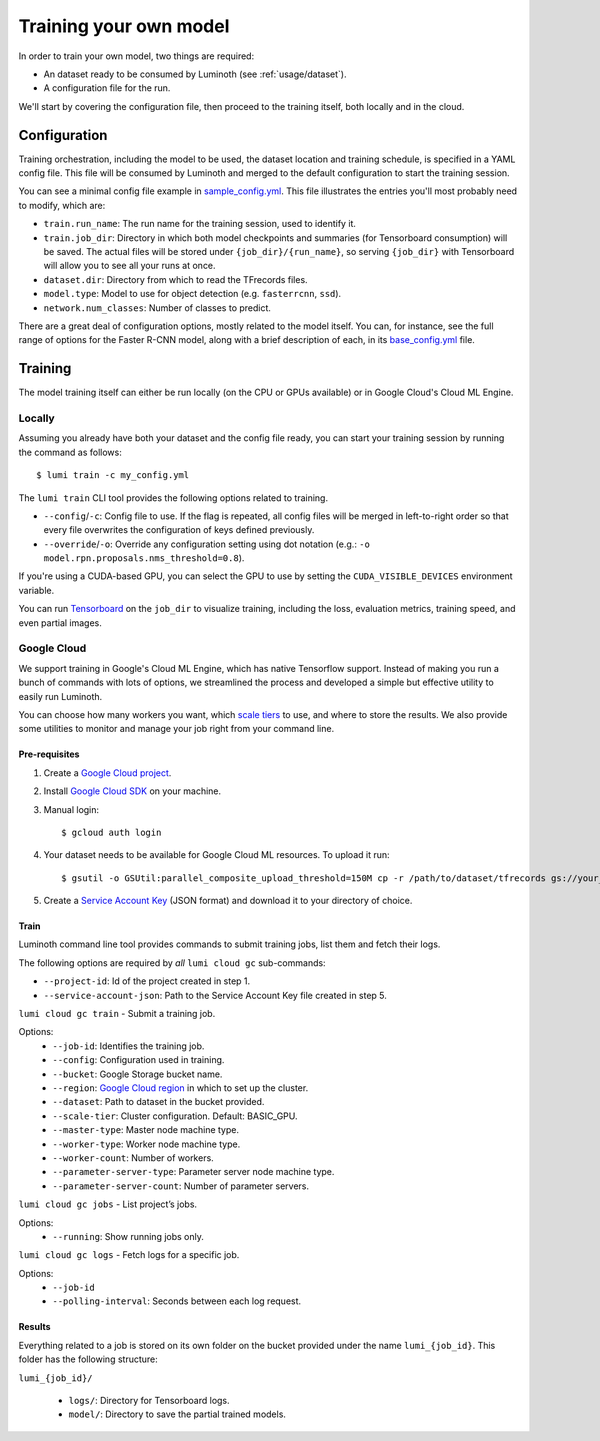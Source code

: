 .. _usage/training:

Training your own model
=======================

In order to train your own model, two things are required:

* An dataset ready to be consumed by Luminoth (see :ref:`usage/dataset`).
* A configuration file for the run.

We'll start by covering the configuration file, then proceed to the training
itself, both locally and in the cloud.

Configuration
-------------

Training orchestration, including the model to be used, the dataset location
and training schedule, is specified in a YAML config file. This file will be
consumed by Luminoth and merged to the default configuration to start the
training session.

You can see a minimal config file example in `sample_config.yml
<https://github.com/tryolabs/luminoth/tree/master/examples/sample_config.yml>`_.
This file illustrates the entries you'll most probably need to modify, which
are:

* ``train.run_name``: The run name for the training session, used to identify
  it.
* ``train.job_dir``: Directory in which both model checkpoints and summaries
  (for Tensorboard consumption) will be saved. The actual files will be stored
  under ``{job_dir}/{run_name}``, so serving ``{job_dir}`` with Tensorboard will
  allow you to see all your runs at once.
* ``dataset.dir``: Directory from which to read the TFrecords files.
* ``model.type``: Model to use for object detection (e.g. ``fasterrcnn``,
  ``ssd``).
* ``network.num_classes``: Number of classes to predict.

There are a great deal of configuration options, mostly related to the model
itself. You can, for instance, see the full range of options for the Faster
R-CNN model, along with a brief description of each, in its `base_config.yml
<https://github.com/tryolabs/luminoth/tree/master/luminoth/models/fasterrcnn/base_config.yml>`_
file.

Training
--------

The model training itself can either be run locally (on the CPU or GPUs
available) or in Google Cloud's Cloud ML Engine.

Locally
^^^^^^^

Assuming you already have both your dataset and the config file ready, you can
start your training session by running the command as follows::

  $ lumi train -c my_config.yml

The ``lumi train`` CLI tool provides the following options related to training.

* ``--config``/``-c``: Config file to use. If the flag is repeated, all config
  files will be merged in left-to-right order so that every file overwrites the
  configuration of keys defined previously.

* ``--override``/``-o``: Override any configuration setting using dot notation
  (e.g.: ``-o model.rpn.proposals.nms_threshold=0.8``).

If you're using a CUDA-based GPU, you can select the GPU to use by setting the
``CUDA_VISIBLE_DEVICES`` environment variable.

You can run `Tensorboard
<https://www.tensorflow.org/programmers_guide/summaries_and_tensorboard>`_ on
the ``job_dir`` to visualize training, including the loss, evaluation metrics,
training speed, and even partial images.

Google Cloud
^^^^^^^^^^^^

We support training in Google's Cloud ML Engine, which has native Tensorflow
support. Instead of making you run a bunch of commands with lots of options, we
streamlined the process and developed a simple but effective utility to easily
run Luminoth.

You can choose how many workers you want, which `scale tiers
<https://cloud.google.com/ml-engine/docs/concepts/training-overview#scale_tier>`_
to use, and where to store the results. We also provide some utilities to
monitor and manage your job right from your command line.

Pre-requisites
``````````````

#. Create a `Google Cloud project <https://console.cloud.google.com/projectcreate>`_.
#. Install `Google Cloud SDK <https://cloud.google.com/sdk/>`_ on your machine.
#. Manual login::

    $ gcloud auth login

#. Your dataset needs to be available for Google Cloud ML resources. To upload it run::

    $ gsutil -o GSUtil:parallel_composite_upload_threshold=150M cp -r /path/to/dataset/tfrecords gs://your_bucket/path

#. Create a `Service Account Key <https://console.cloud.google.com/iam-admin/serviceaccounts/project>`_
   (JSON format) and download it to your directory of choice.

Train
`````

Luminoth command line tool provides commands to submit training jobs, list them
and fetch their logs.

The following options are required by *all* ``lumi cloud gc`` sub-commands:

* ``--project-id``: Id of the project created in step 1.
* ``--service-account-json``: Path to the Service Account Key file created in
  step 5.

``lumi cloud gc train`` - Submit a training job.

Options:
  - ``--job-id``: Identifies the training job.
  - ``--config``: Configuration used in training.
  - ``--bucket``: Google Storage bucket name.
  - ``--region``: `Google Cloud region
    <https://cloud.google.com/compute/docs/regions-zones/>`_ in which to set up
    the cluster.
  - ``--dataset``: Path to dataset in the bucket provided.
  - ``--scale-tier``: Cluster configuration. Default: BASIC_GPU.
  - ``--master-type``: Master node machine type.
  - ``--worker-type``: Worker node machine type.
  - ``--worker-count``: Number of workers.
  - ``--parameter-server-type``: Parameter server node machine type.
  - ``--parameter-server-count``: Number of parameter servers.

``lumi cloud gc jobs`` - List project’s jobs.

Options:
  - ``--running``: Show running jobs only.

``lumi cloud gc logs`` - Fetch logs for a specific job.

Options:
  - ``--job-id``
  - ``--polling-interval``: Seconds between each log request.

Results
```````

Everything related to a job is stored on its own folder on the bucket provided
under the name ``lumi_{job_id}``. This folder has the following structure:

``lumi_{job_id}/``

  * ``logs/``: Directory for Tensorboard logs.
  * ``model/``: Directory to save the partial trained models.
